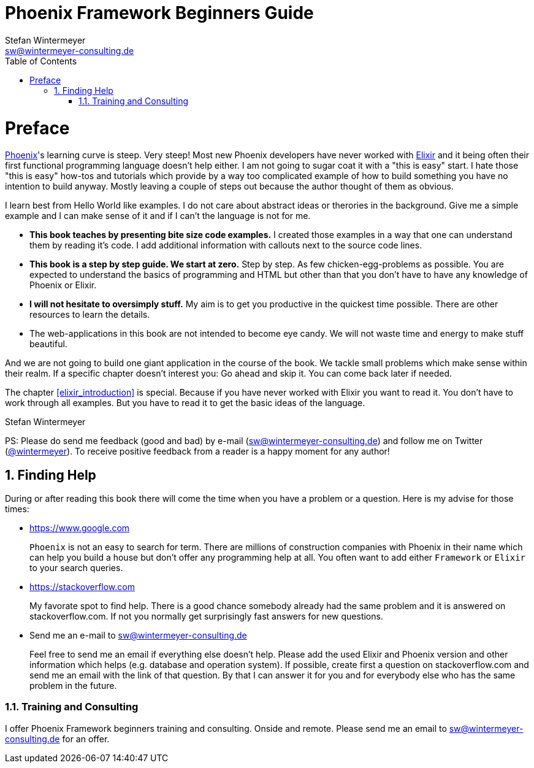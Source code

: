 = Phoenix Framework Beginners Guide
Stefan Wintermeyer <sw@wintermeyer-consulting.de>
:Revision: 0
:toc:
:icons: font
:numbered:
:website: https://www.wintermeyer-consulting.de/books/phoenix
:doctype: book

ifdef::env-github[]
//Admonitions
:tip-caption: :bulb:
:note-caption: :information_source:
:important-caption: :heavy_exclamation_mark:
:caution-caption: :fire:
:warning-caption: :warning:
endif::[]

// Entities
:adoc: AsciiDoc
:db: DocBook
:daps: DAPS

# Preface

https://www.phoenixframework.org[Phoenix]'s learning curve is steep. Very
steep! Most new Phoenix developers have never worked with
https://elixir-lang.org[Elixir] and it being often their first functional
programming language doesn't help either. I am not going to sugar coat it with a
"this is easy" start. I hate those "this is easy" how-tos and tutorials which
provide by a way too complicated example of how to build something you have no
intention to build anyway. Mostly leaving a couple of steps out because the
author thought of them as obvious.

I learn best from Hello World like examples. I do not care about abstract ideas
or therories in the background. Give me a simple example and I can make sense of
it and if I can't the language is not for me.

* **This book teaches by presenting bite size code examples.** I created those
  examples in a way that one can understand them by reading it's code. I add
  additional information with callouts next to the source code lines.
* **This book is a step by step guide. We start at zero.** Step by step. As few
  chicken-egg-problems as possible. You are expected to understand the basics of
  programming and HTML but other than that you don't have to have any knowledge
  of Phoenix or Elixir.
* **I will not hesitate to oversimply stuff.** My aim is to get you productive
  in the quickest time possible. There are other resources to learn the details.
* The web-applications in this book are not intended to become eye candy. We will
  not waste time and energy to make stuff beautiful.

And we are not going to build one giant application in the course of the book.
We tackle small problems which make sense within their realm. If a specific
chapter doesn't interest you: Go ahead and skip it. You can come back later 
if needed.

The chapter <<elixir_introduction>> is special. Because if you have never worked 
with Elixir you want to read it. You don't have to work through all examples. 
But you have to read it to get the basic ideas of the language.

Stefan Wintermeyer

PS: Please do send me feedback (good and bad) by e-mail
(sw@wintermeyer-consulting.de) and follow me on Twitter
(https://twitter.com/wintermeyer[@wintermeyer]). To receive positive feedback
from a reader is a happy moment for any author!

## Finding Help

During or after reading this book there will come the time when you have a
problem or a question. Here is my advise for those times:

* https://www.google.com
+
`Phoenix` is not an easy to search for term. There are millions of
construction companies with Phoenix in their name which can help you build a
house but don't offer any programming help at all. You often want to
add either `Framework` or `Elixir` to your search queries.

* https://stackoverflow.com
+
My favorate spot to find help. There is a good chance somebody already had the
same problem and it is answered on stackoverflow.com. If not you normally get
surprisingly fast answers for new questions.

* Send me an e-mail to sw@wintermeyer-consulting.de
+
Feel free to send me an email if everything else doesn't help. Please add the
used Elixir and Phoenix version and other information which helps (e.g.
database and operation system). If possible, create first a question on
stackoverflow.com and send me an email with the link of that question. By that
I can answer it for you and for everybody else who has the same problem in the
future.

=== Training and Consulting

I offer Phoenix Framework beginners training and consulting. Onside and remote.
Please send me an email to sw@wintermeyer-consulting.de for an offer.

